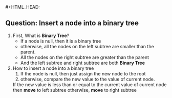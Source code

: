 #+HTML_HEAD: <link rel="stylesheet" type="text/css" href="http://thomasf.github.io/solarized-css/solarized-dark.min.css" />#+HTML_HEAD: <link rel="stylesheet" type="text/css" href="http://thomasf.github.io/solarized-css/solarized-dark.min.css" />

** Question: Insert a node into a binary tree
   1. First, What is *Binary Tree*?
      + If a node is null, then it is a binary tree
      + otherwise, all the nodes on the left subtree are smaller than the parent.
      + All the nodes on the right subtree are greater than the parent
      + And the left subtree and right subtree are both *Binary Tree*
   2. How to insert a node into a binary tree
      1. If the node is null, then just assign the new node to the root
      2. otherwise, compare the new value to the value of current node.
	 If the new value is less than or equal to the current value of current node
	 then *move* to left subtree
	 otherwise, *move* to right subtree
	 
   
